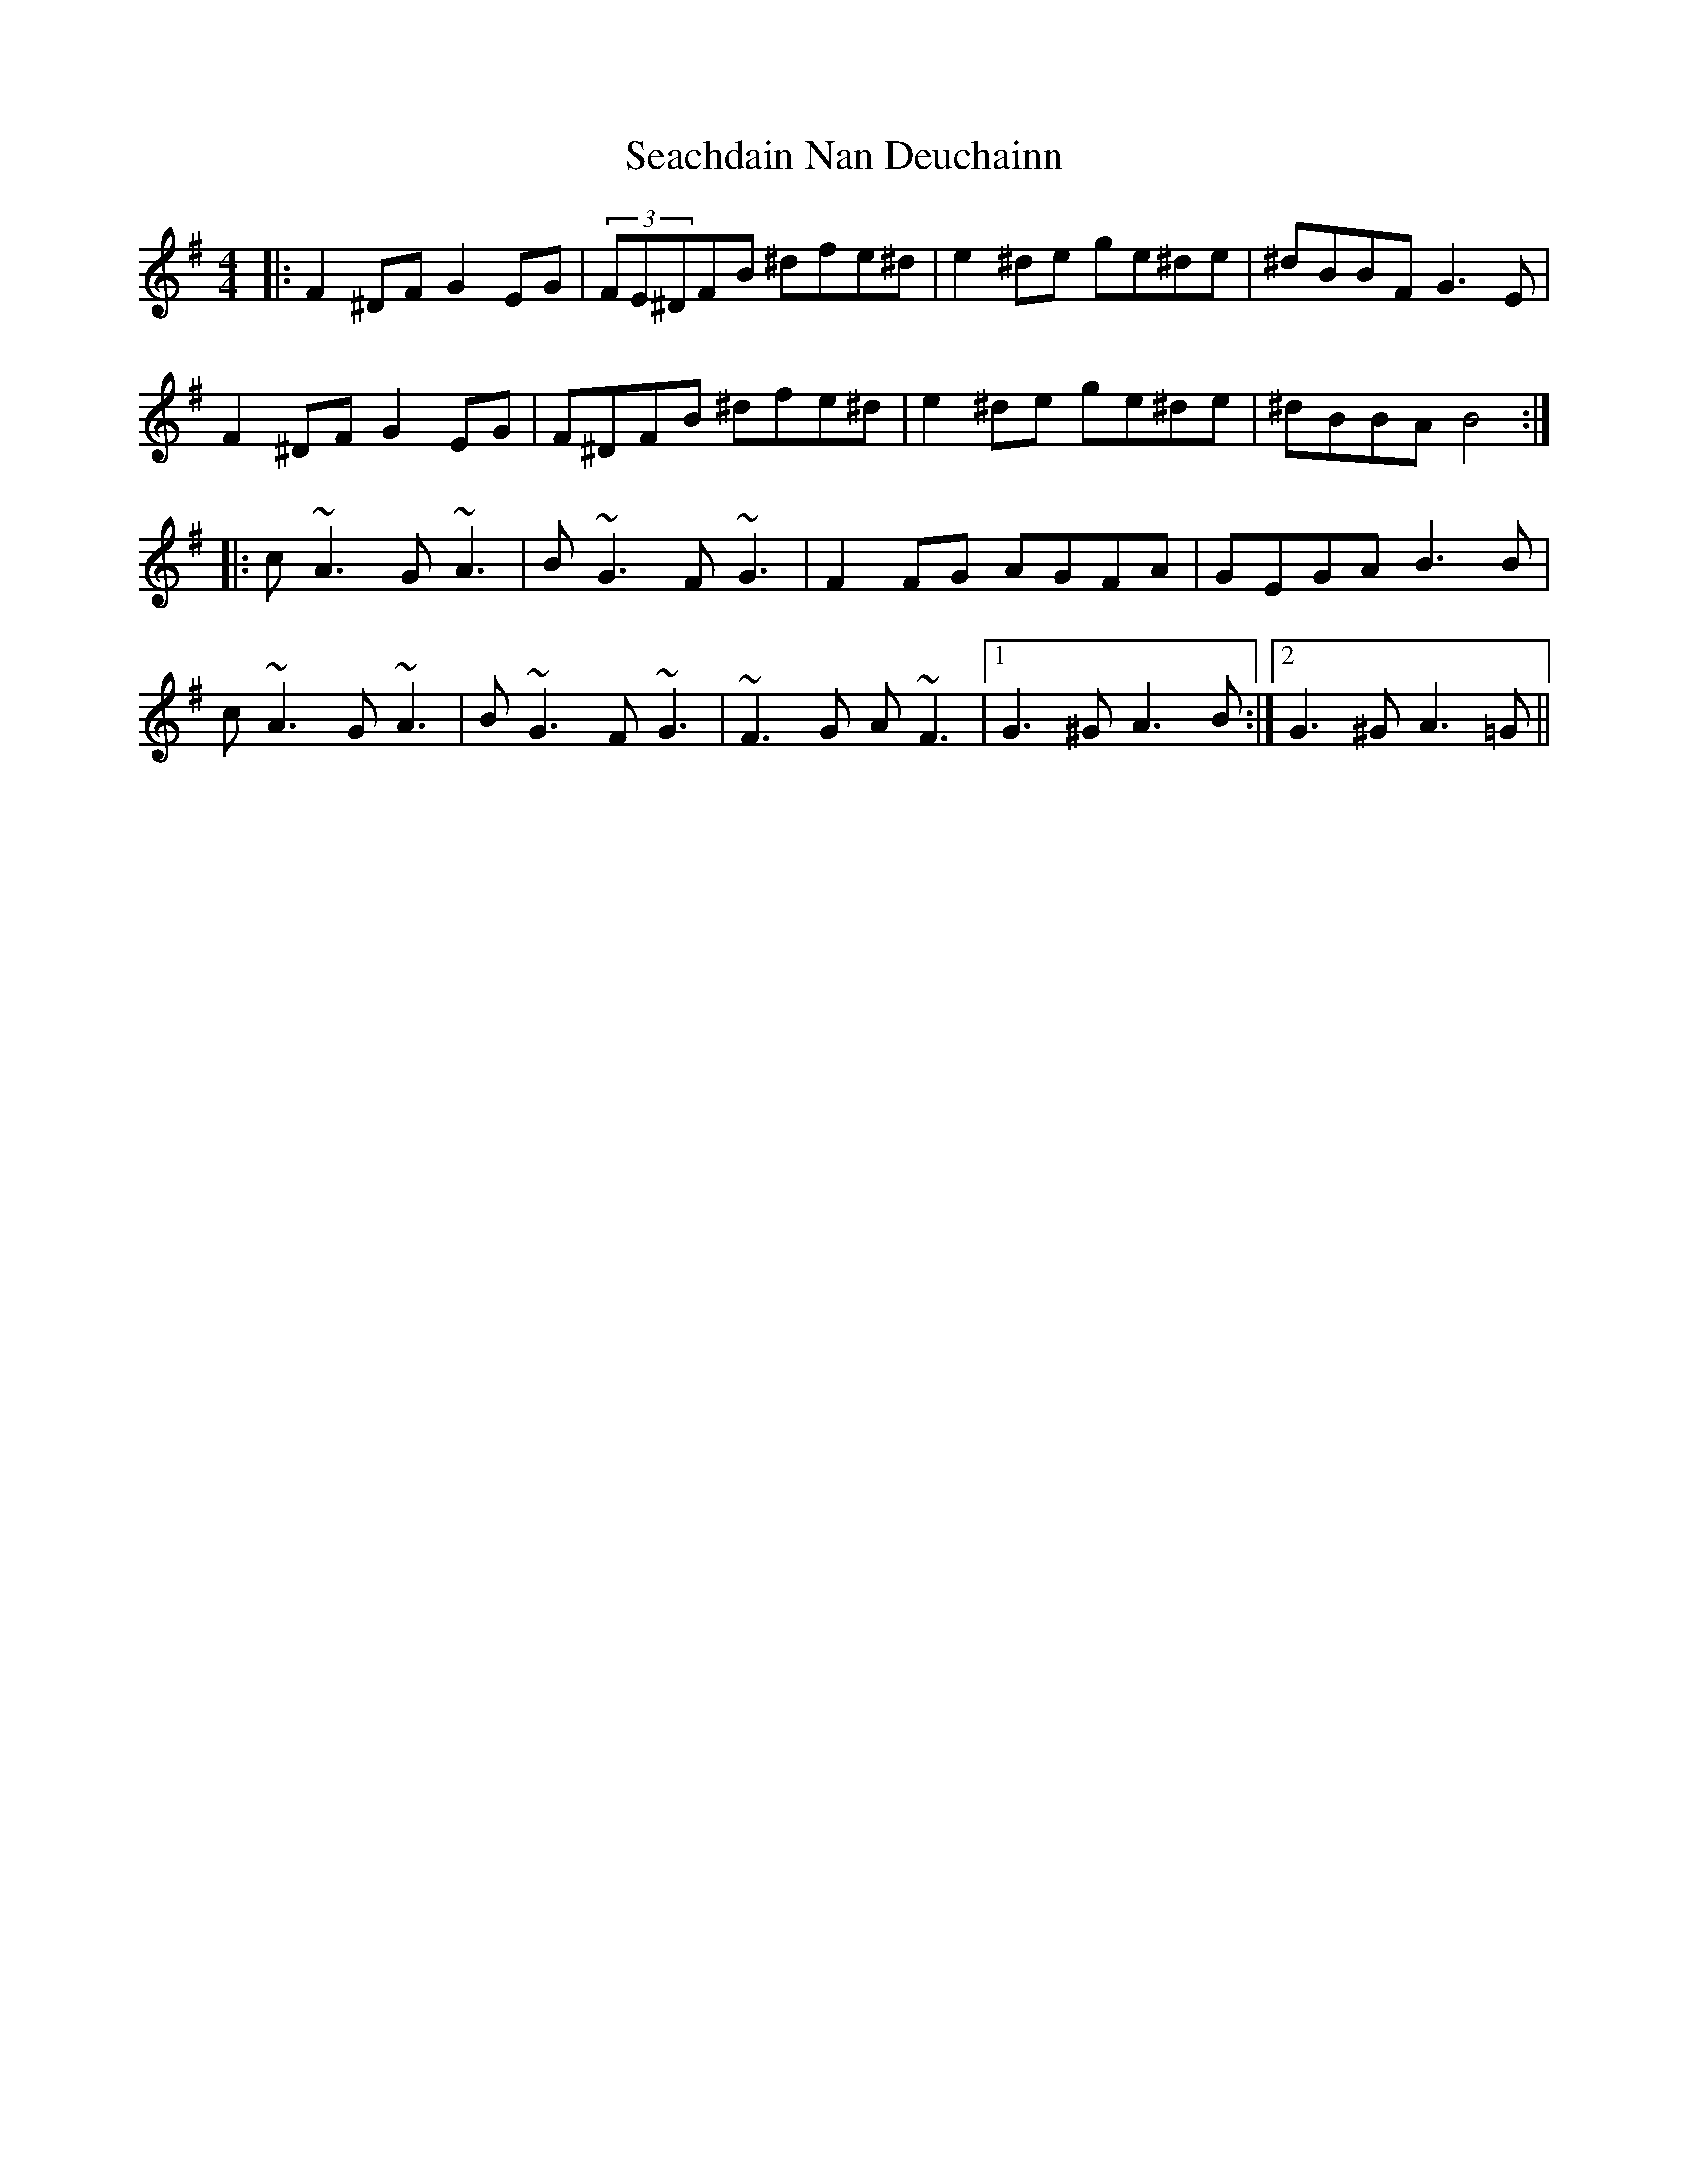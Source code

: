 X: 36245
T: Seachdain Nan Deuchainn
R: reel
M: 4/4
K: Gmajor
|:F2^DF G2 EG|(3FE^DFB ^dfe^d|e2^de ge^de|^dBBF G3E|
F2^DF G2 EG|F^DFB ^dfe^d|e2^de ge^de|^dBBA B4:|
|:c ~A3 G~A3|B~G3 F~G3|F2FG AGFA|GEGA B3B|
c ~A3 G~A3|B~G3 F~G3|~F3G A ~F3|1 G3^G A3B:|2 G3^G A3=G||

